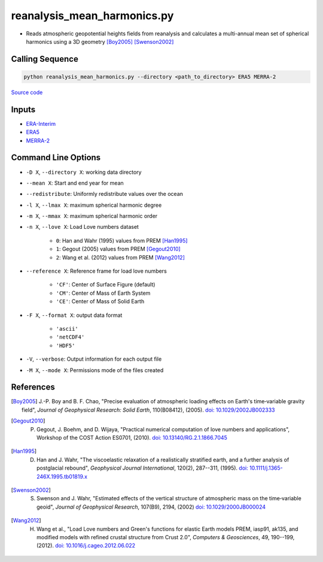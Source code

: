 ============================
reanalysis_mean_harmonics.py
============================

- Reads atmospheric geopotential heights fields from reanalysis and calculates a multi-annual mean set of spherical harmonics using a 3D geometry [Boy2005]_ [Swenson2002]_

Calling Sequence
################

.. code-block:: bash

    python reanalysis_mean_harmonics.py --directory <path_to_directory> ERA5 MERRA-2

`Source code`__

.. __: https://github.com/tsutterley/model-harmonics/blob/main/reanalysis/reanalysis_mean_harmonics.py

Inputs
######

- `ERA-Interim <http://apps.ecmwf.int/datasets/data/interim-full-moda>`_
- `ERA5 <http://apps.ecmwf.int/data-catalogues/era5/?class=ea>`_
- `MERRA-2 <https://gmao.gsfc.nasa.gov/reanalysis/MERRA-2/>`_

Command Line Options
####################

- ``-D X``, ``--directory X``: working data directory
- ``--mean X``: Start and end year for mean
- ``--redistribute``: Uniformly redistribute values over the ocean
- ``-l X``, ``--lmax X``: maximum spherical harmonic degree
- ``-m X``, ``--mmax X``: maximum spherical harmonic order
- ``-n X``, ``--love X``: Load Love numbers dataset

    * ``0``: Han and Wahr (1995) values from PREM [Han1995]_
    * ``1``: Gegout (2005) values from PREM [Gegout2010]_
    * ``2``: Wang et al. (2012) values from PREM [Wang2012]_
- ``--reference X``: Reference frame for load love numbers

    * ``'CF'``: Center of Surface Figure (default)
    * ``'CM'``: Center of Mass of Earth System
    * ``'CE'``: Center of Mass of Solid Earth
- ``-F X``, ``--format X``: output data format

    * ``'ascii'``
    * ``'netCDF4'``
    * ``'HDF5'``
- ``-V``, ``--verbose``:  Output information for each output file
- ``-M X``, ``--mode X``: Permissions mode of the files created

References
##########

.. [Boy2005] J.-P. Boy and B. F. Chao, "Precise evaluation of atmospheric loading effects on Earth's time‐variable gravity field", *Journal of Geophysical Research: Solid Earth*, 110(B08412), (2005). `doi: 10.1029/2002JB002333 <https://doi.org/10.1029/2002JB002333>`_

.. [Gegout2010] P. Gegout, J. Boehm, and D. Wijaya, "Practical numerical computation of love numbers and applications", Workshop of the COST Action ES0701, (2010). `doi: 10.13140/RG.2.1.1866.7045 <https://doi.org/10.13140/RG.2.1.1866.7045>`_

.. [Han1995] D. Han and J. Wahr, "The viscoelastic relaxation of a realistically stratified earth, and a further analysis of postglacial rebound", *Geophysical Journal International*, 120(2), 287--311, (1995). `doi: 10.1111/j.1365-246X.1995.tb01819.x <https://doi.org/10.1111/j.1365-246X.1995.tb01819.x>`_

.. [Swenson2002] S. Swenson and J. Wahr, "Estimated effects of the vertical structure of atmospheric mass on the time‐variable geoid", *Journal of Geophysical Research*, 107(B9), 2194, (2002) `doi: 10.1029/2000JB000024 <https://doi.org/10.1029/2000JB000024>`_

.. [Wang2012] H. Wang et al., "Load Love numbers and Green's functions for elastic Earth models PREM, iasp91, ak135, and modified models with refined crustal structure from Crust 2.0", *Computers & Geosciences*, 49, 190--199, (2012). `doi: 10.1016/j.cageo.2012.06.022 <https://doi.org/10.1016/j.cageo.2012.06.022>`_
